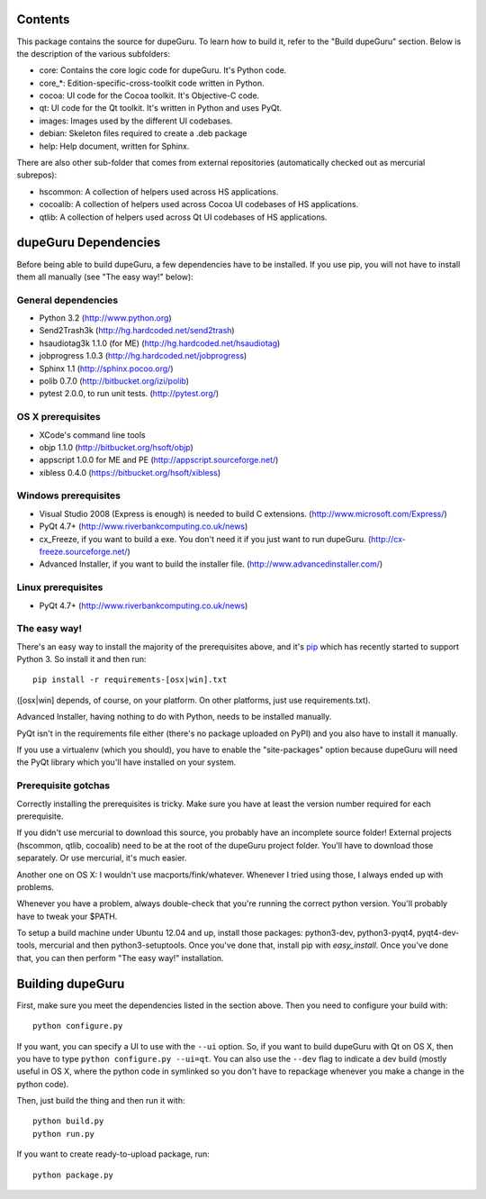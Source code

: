 Contents
========

This package contains the source for dupeGuru. To learn how to build it, refer to the
"Build dupeGuru" section. Below is the description of the various subfolders:

- core: Contains the core logic code for dupeGuru. It's Python code.
- core_*: Edition-specific-cross-toolkit code written in Python.
- cocoa: UI code for the Cocoa toolkit. It's Objective-C code.
- qt: UI code for the Qt toolkit. It's written in Python and uses PyQt.
- images: Images used by the different UI codebases.
- debian: Skeleton files required to create a .deb package
- help: Help document, written for Sphinx.

There are also other sub-folder that comes from external repositories (automatically checked out
as mercurial subrepos):

- hscommon: A collection of helpers used across HS applications.
- cocoalib: A collection of helpers used across Cocoa UI codebases of HS applications.
- qtlib: A collection of helpers used across Qt UI codebases of HS applications.

dupeGuru Dependencies
=====================

Before being able to build dupeGuru, a few dependencies have to be installed. If you use pip, you
will not have to install them all manually (see "The easy way!" below):

General dependencies
--------------------

- Python 3.2 (http://www.python.org)
- Send2Trash3k (http://hg.hardcoded.net/send2trash)
- hsaudiotag3k 1.1.0 (for ME) (http://hg.hardcoded.net/hsaudiotag)
- jobprogress 1.0.3 (http://hg.hardcoded.net/jobprogress)
- Sphinx 1.1 (http://sphinx.pocoo.org/)
- polib 0.7.0 (http://bitbucket.org/izi/polib)
- pytest 2.0.0, to run unit tests. (http://pytest.org/)

OS X prerequisites
------------------

- XCode's command line tools
- objp 1.1.0 (http://bitbucket.org/hsoft/objp)
- appscript 1.0.0 for ME and PE (http://appscript.sourceforge.net/)
- xibless 0.4.0 (https://bitbucket.org/hsoft/xibless)

Windows prerequisites
---------------------

- Visual Studio 2008 (Express is enough) is needed to build C extensions. (http://www.microsoft.com/Express/)
- PyQt 4.7+ (http://www.riverbankcomputing.co.uk/news)
- cx_Freeze, if you want to build a exe. You don't need it if you just want to run dupeGuru. (http://cx-freeze.sourceforge.net/)
- Advanced Installer, if you want to build the installer file. (http://www.advancedinstaller.com/)

Linux prerequisites
-------------------

- PyQt 4.7+ (http://www.riverbankcomputing.co.uk/news)

The easy way!
-------------

There's an easy way to install the majority of the prerequisites above, and it's `pip <http://www.pip-installer.org/>`_ which has recently started to support Python 3. So install it and then run::

    pip install -r requirements-[osx|win].txt

([osx|win] depends, of course, on your platform. On other platforms, just use requirements.txt). 

Advanced Installer, having nothing to do with Python, needs to be installed manually.

PyQt isn't in the requirements file either (there's no package uploaded on PyPI) and you also have
to install it manually.

If you use a virtualenv (which you should), you have to enable the "site-packages" option because
dupeGuru will need the PyQt library which you'll have installed on your system.

Prerequisite gotchas
--------------------

Correctly installing the prerequisites is tricky. Make sure you have at least the version number 
required for each prerequisite.

If you didn't use mercurial to download this source, you probably have an incomplete source folder!
External projects (hscommon, qtlib, cocoalib) need to be at the root of the dupeGuru project folder.
You'll have to download those separately. Or use mercurial, it's much easier.

Another one on OS X: I wouldn't use macports/fink/whatever. Whenever I tried using those, I always 
ended up with problems.

Whenever you have a problem, always double-check that you're running the correct python version. 
You'll probably have to tweak your $PATH.

To setup a build machine under Ubuntu 12.04 and up, install those packages: python3-dev, python3-pyqt4,
pyqt4-dev-tools, mercurial and then python3-setuptools. Once you've done that, install pip with
`easy_install`. Once you've done that, you can then perform "The easy way!" installation.

Building dupeGuru
=================

First, make sure you meet the dependencies listed in the section above. Then you need to configure
your build with::

	python configure.py

If you want, you can specify a UI to use with the ``--ui`` option. So, if you want to build dupeGuru
with Qt on OS X, then you have to type ``python configure.py --ui=qt``. You can also use the
``--dev`` flag to indicate a dev build (mostly useful in OS X, where the python code in symlinked
so you don't have to repackage whenever you make a change in the python code).

Then, just build the thing and then run it with::

	python build.py
	python run.py

If you want to create ready-to-upload package, run::

	python package.py

